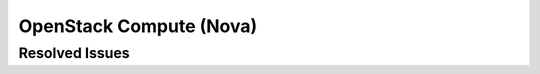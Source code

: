 
.. _updates-nova-rn:

OpenStack Compute (Nova)
-----------------------------

Resolved Issues
+++++++++++++++


